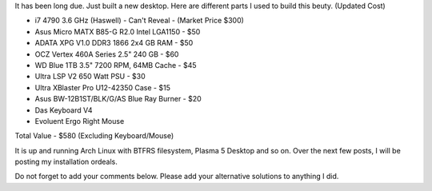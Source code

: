 .. title: My New Desktop
.. slug: myNewCompSpecs
.. date: 2015-02-01 21:30:48 UTC-07:00
.. tags: Computers, Linux
.. category: Computers
.. link:
.. disqus_identifier: myNewCompSpecs.sadanand
.. description:
.. type: text
.. author: Sadanand Singh

It has been long due. Just built a new desktop. Here are different parts
I used to build this beuty. (Updated Cost)

.. TEASER_END

-  i7 4790 3.6 GHz (Haswell) - Can't Reveal - (Market Price $300)
-  Asus Micro MATX B85-G R2.0 Intel LGA1150 - $50
-  ADATA XPG V1.0 DDR3 1866 2x4 GB RAM - $50
-  OCZ Vertex 460A Series 2.5" 240 GB - $60
-  WD Blue 1TB 3.5" 7200 RPM, 64MB Cache - $45
-  Ultra LSP V2 650 Watt PSU - $30
-  Ultra XBlaster Pro U12-42350 Case - $15
-  Asus BW-12B1ST/BLK/G/AS Blue Ray Burner - $20
-  Das Keyboard V4
-  Evoluent Ergo Right Mouse

Total Value - $580 (Excluding Keyboard/Mouse)

It is up and running Arch Linux with BTFRS filesystem, Plasma 5 Desktop
and so on. Over the next few posts, I will be posting my installation
ordeals.

Do not forget to add your comments below. Please add your alternative
solutions to anything I did.

